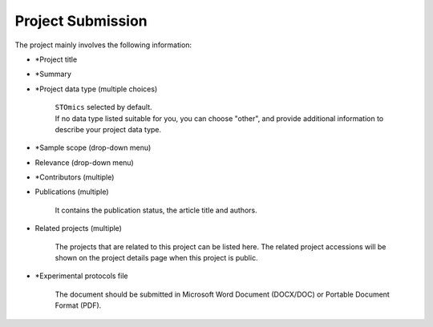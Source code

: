 Project Submission
===================

The project mainly involves the following information:

- \*Project title
- \*Summary
- \*Project data type (multiple choices)

    | ``STOmics`` selected by default.
    | If no data type listed suitable for you, you can choose "other", and provide additional information to describe your project data type.

- \*Sample scope (drop-down menu)
- Relevance (drop-down menu)
- \*Contributors (multiple)
- Publications (multiple)

    It contains the publication status, the article title and authors.

- Related projects (multiple)

    The projects that are related to this project can be listed here. The related project accessions will be shown on the project details page when this project is public.

- \*Experimental protocols file

    The document should be submitted in Microsoft Word Document (DOCX/DOC) or Portable Document Format (PDF).
